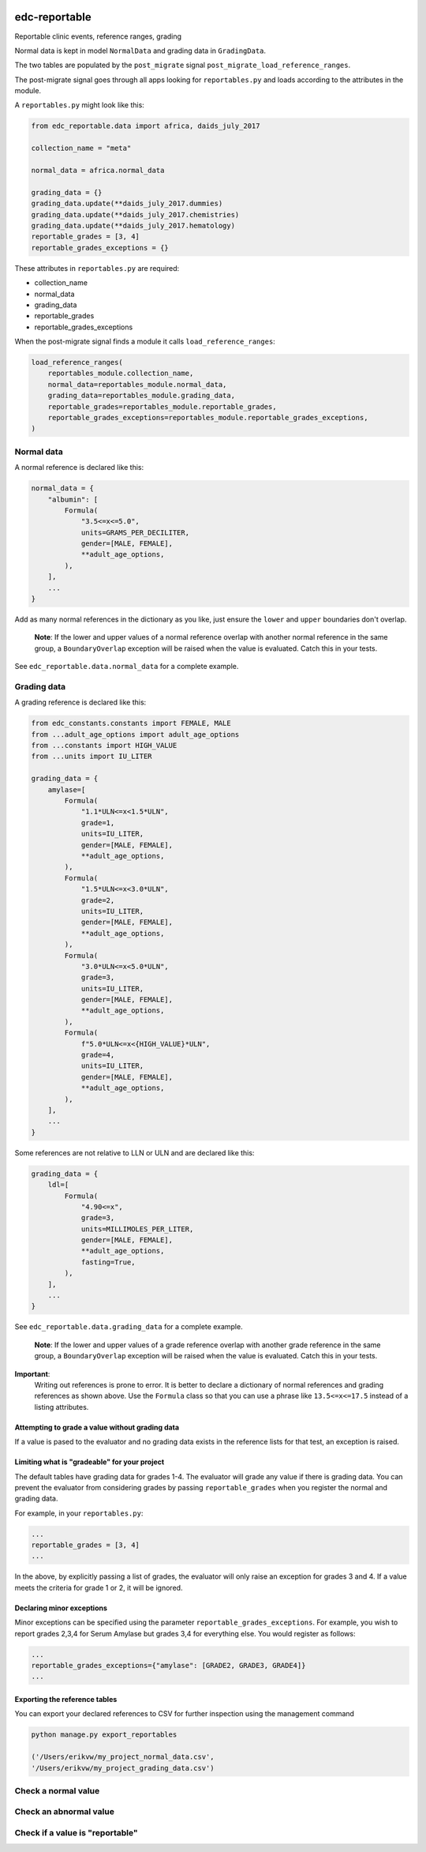 |pypi| |actions| |codecov|

edc-reportable
--------------

Reportable clinic events, reference ranges, grading

Normal data is kept in model ``NormalData`` and grading data in ``GradingData``.

The two tables are populated by the ``post_migrate`` signal  ``post_migrate_load_reference_ranges``.

The post-migrate signal goes through all apps looking for ``reportables.py`` and loads according
to the attributes in the module.

A ``reportables.py`` might look like this:

.. code-block:: python

    from edc_reportable.data import africa, daids_july_2017

    collection_name = "meta"

    normal_data = africa.normal_data

    grading_data = {}
    grading_data.update(**daids_july_2017.dummies)
    grading_data.update(**daids_july_2017.chemistries)
    grading_data.update(**daids_july_2017.hematology)
    reportable_grades = [3, 4]
    reportable_grades_exceptions = {}

These attributes in ``reportables.py`` are required:

* collection_name
* normal_data
* grading_data
* reportable_grades
* reportable_grades_exceptions

When the post-migrate signal finds a module it calls ``load_reference_ranges``:

.. code-block:: python

    load_reference_ranges(
        reportables_module.collection_name,
        normal_data=reportables_module.normal_data,
        grading_data=reportables_module.grading_data,
        reportable_grades=reportables_module.reportable_grades,
        reportable_grades_exceptions=reportables_module.reportable_grades_exceptions,
    )

Normal data
===========

A normal reference is declared like this:

.. code-block:: python

    normal_data = {
        "albumin": [
            Formula(
                "3.5<=x<=5.0",
                units=GRAMS_PER_DECILITER,
                gender=[MALE, FEMALE],
                **adult_age_options,
            ),
        ],
        ...
    }

Add as many normal references in the dictionary as you like, just ensure the ``lower`` and ``upper`` boundaries don't overlap.

 **Note**: If the lower and upper values of a normal reference overlap
 with another normal reference in the same group, a ``BoundaryOverlap``
 exception will be raised when the value is evaluated.
 Catch this in your tests.

See ``edc_reportable.data.normal_data`` for a complete example.

Grading data
============

A grading reference is declared like this:

.. code-block:: python

    from edc_constants.constants import FEMALE, MALE
    from ...adult_age_options import adult_age_options
    from ...constants import HIGH_VALUE
    from ...units import IU_LITER

    grading_data = {
        amylase=[
            Formula(
                "1.1*ULN<=x<1.5*ULN",
                grade=1,
                units=IU_LITER,
                gender=[MALE, FEMALE],
                **adult_age_options,
            ),
            Formula(
                "1.5*ULN<=x<3.0*ULN",
                grade=2,
                units=IU_LITER,
                gender=[MALE, FEMALE],
                **adult_age_options,
            ),
            Formula(
                "3.0*ULN<=x<5.0*ULN",
                grade=3,
                units=IU_LITER,
                gender=[MALE, FEMALE],
                **adult_age_options,
            ),
            Formula(
                f"5.0*ULN<=x<{HIGH_VALUE}*ULN",
                grade=4,
                units=IU_LITER,
                gender=[MALE, FEMALE],
                **adult_age_options,
            ),
        ],
        ...
    }

Some references are not relative to LLN or ULN and are declared like this:

.. code-block:: python

    grading_data = {
        ldl=[
            Formula(
                "4.90<=x",
                grade=3,
                units=MILLIMOLES_PER_LITER,
                gender=[MALE, FEMALE],
                **adult_age_options,
                fasting=True,
            ),
        ],
        ...
    }


See ``edc_reportable.data.grading_data`` for a complete example.

 **Note**: If the lower and upper values of a grade reference overlap
 with another grade reference in the same group, a ``BoundaryOverlap``
 exception will be raised when the value is evaluated.
 Catch this in your tests.


**Important**:
 Writing out references is prone to error. It is better to declare a
 dictionary of normal references and grading references as shown above. Use the ``Formula`` class
 so that you can use a phrase like ``13.5<=x<=17.5`` instead of a listing attributes.

Attempting to grade a value without grading data
++++++++++++++++++++++++++++++++++++++++++++++++
If a value is pased to the evaluator and no grading data exists in the reference lists for
that test, an exception is raised.

Limiting what is "gradeable" for your project
+++++++++++++++++++++++++++++++++++++++++++++
The default tables have grading data for grades 1-4. The evaluator will grade any value
if there is grading data. You can prevent the evaluator from considering grades by passing
``reportable_grades`` when you register the normal and grading data.

For example, in your ``reportables.py``:

.. code-block:: python

    ...
    reportable_grades = [3, 4]
    ...

In the above, by explicitly passing a list of grades, the evaluator will only raise an
exception for grades 3 and 4. If a value meets the criteria for grade 1 or 2, it will be ignored.

Declaring minor exceptions
++++++++++++++++++++++++++

Minor exceptions can be specified using the parameter ``reportable_grades_exceptions``.
For example, you wish to report grades 2,3,4 for Serum Amylase
but grades 3,4 for everything else. You would register as follows:

.. code-block:: python

    ...
    reportable_grades_exceptions={"amylase": [GRADE2, GRADE3, GRADE4]}
    ...


Exporting the reference tables
++++++++++++++++++++++++++++++

You can export your declared references to CSV for further inspection using the management command

.. code-block:: python

    python manage.py export_reportables

    ('/Users/erikvw/my_project_normal_data.csv',
    '/Users/erikvw/my_project_grading_data.csv')

Check a normal value
====================


Check an abnormal value
=======================


Check if a value is "reportable"
================================


.. |pypi| image:: https://img.shields.io/pypi/v/edc-reportable.svg
    :target: https://pypi.python.org/pypi/edc-reportable

.. |actions| image:: https://github.com/clinicedc/edc-reportable/actions/workflows/build.yml/badge.svg
  :target: https://github.com/clinicedc/edc-reportable/actions/workflows/build.yml

.. |codecov| image:: https://codecov.io/gh/clinicedc/edc-reportable/branch/develop/graph/badge.svg
  :target: https://codecov.io/gh/clinicedc/edc-reportable
